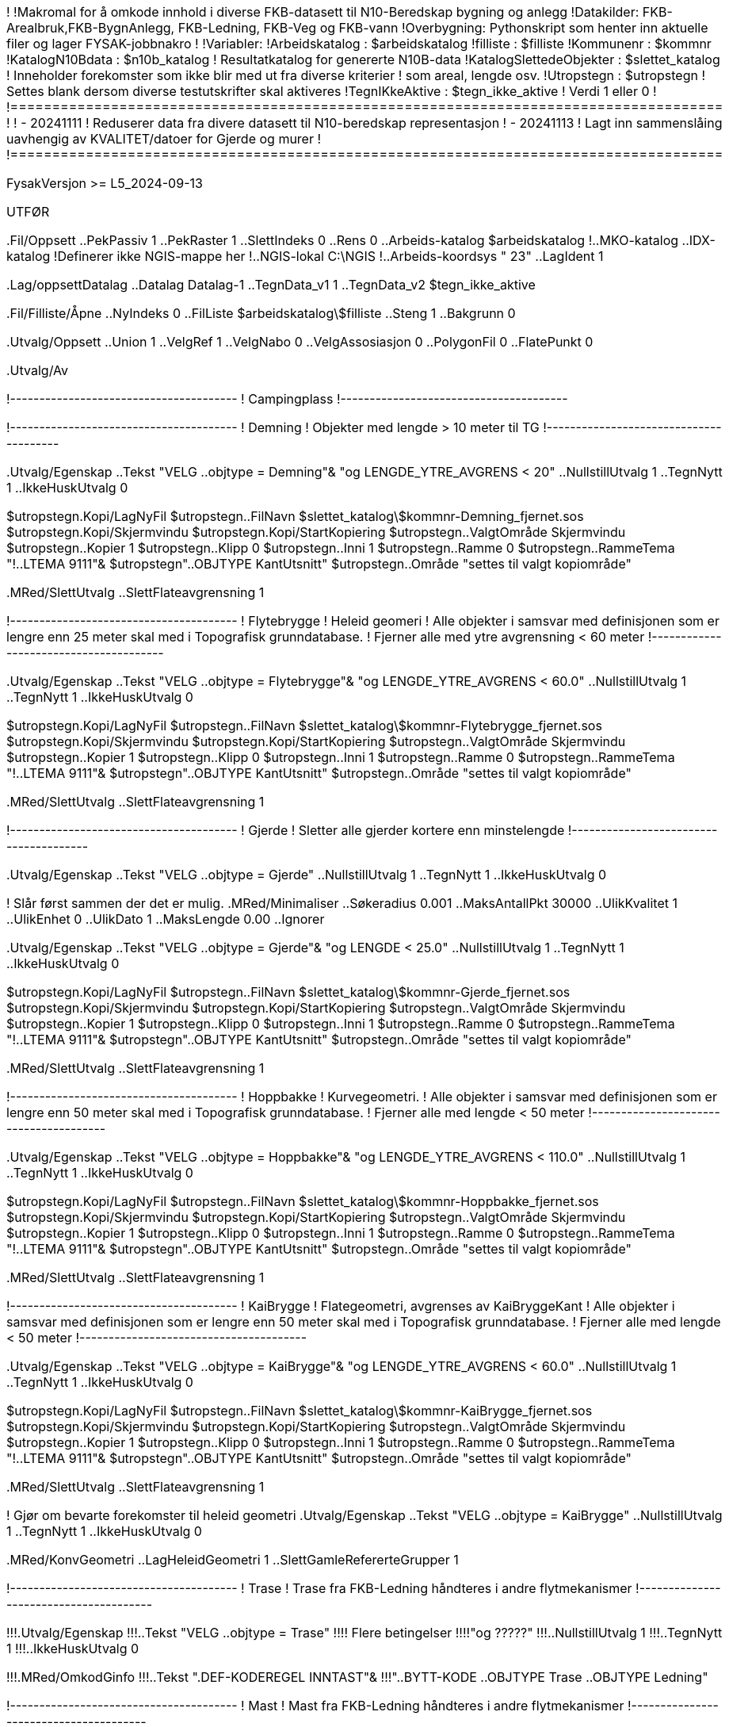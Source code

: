 !========================================================================================
!
!Makromal for å omkode innhold i diverse FKB-datasett til N10-Beredskap bygning og anlegg
!Datakilder: FKB-Arealbruk,FKB-BygnAnlegg, FKB-Ledning, FKB-Veg og FKB-vann
!Overbygning: Pythonskript som henter inn aktuelle filer og lager FYSAK-jobbnakro
!
!Variabler:
!Arbeidskatalog          : $arbeidskatalog
!filliste                : $filliste
!Kommunenr               : $kommnr
!KatalogN10Bdata         : $n10b_katalog
!                          Resultatkatalog for genererte N10B-data
!KatalogSlettedeObjekter : $slettet_katalog
!                          Inneholder forekomster som ikke blir med ut fra diverse kriterier
!                          som areal, lengde osv.
!Utropstegn  :             $utropstegn
!                          Settes blank dersom diverse testutskrifter skal aktiveres
!TegnIKkeAktive          : $tegn_ikke_aktive
!                          Verdi 1 eller 0
!
!=====================================================================================
!
! - 20241111
!   Reduserer data fra divere datasett til N10-beredskap representasjon
! - 20241113
!   Lagt inn sammenslåing uavhengig av KVALITET/datoer for Gjerde og murer
!
!=====================================================================================

FysakVersjon >= L5_2024-09-13

UTFØR

.Fil/Oppsett
..PekPassiv 1
..PekRaster 1
..SlettIndeks 0
..Rens 0
..Arbeids-katalog $arbeidskatalog
!..MKO-katalog
..IDX-katalog
!Definerer ikke NGIS-mappe her
!..NGIS-lokal C:\NGIS
!..Arbeids-koordsys " 23"
..LagIdent 1


.Lag/oppsettDatalag
..Datalag Datalag-1
..TegnData_v1 1
..TegnData_v2 $tegn_ikke_aktive


.Fil/Filliste/Åpne
..NyIndeks 0
..FilListe $arbeidskatalog\$filliste
..Steng 1
..Bakgrunn 0

.Utvalg/Oppsett
..Union 1
..VelgRef 1
..VelgNabo 0
..VelgAssosiasjon 0
..PolygonFil 0
..FlatePunkt 0

.Utvalg/Av


!---------------------------------------
! Campingplass 
!---------------------------------------


!---------------------------------------
! Demning 
! Objekter med lengde > 10 meter til TG
!---------------------------------------

.Utvalg/Egenskap
..Tekst "VELG ..objtype = Demning"&
"og LENGDE_YTRE_AVGRENS < 20"
..NullstillUtvalg 1
..TegnNytt 1
..IkkeHuskUtvalg 0


$utropstegn.Kopi/LagNyFil
$utropstegn..FilNavn $slettet_katalog\$kommnr-Demning_fjernet.sos
$utropstegn.Kopi/Skjermvindu
$utropstegn.Kopi/StartKopiering
$utropstegn..ValgtOmråde Skjermvindu
$utropstegn..Kopier 1
$utropstegn..Klipp 0
$utropstegn..Inni 1
$utropstegn..Ramme 0
$utropstegn..RammeTema "!..LTEMA 9111"&
$utropstegn"..OBJTYPE KantUtsnitt"
$utropstegn..Område "settes til valgt kopiområde"


.MRed/SlettUtvalg
..SlettFlateavgrensning 1


!---------------------------------------
! Flytebrygge
! Heleid geomeri
! Alle objekter i samsvar med definisjonen som er lengre enn 25 meter skal med i Topografisk grunndatabase.
! Fjerner alle med ytre avgrensning < 60 meter 
!---------------------------------------

.Utvalg/Egenskap
..Tekst "VELG ..objtype = Flytebrygge"&
"og LENGDE_YTRE_AVGRENS < 60.0"
..NullstillUtvalg 1
..TegnNytt 1
..IkkeHuskUtvalg 0

$utropstegn.Kopi/LagNyFil
$utropstegn..FilNavn $slettet_katalog\$kommnr-Flytebrygge_fjernet.sos
$utropstegn.Kopi/Skjermvindu
$utropstegn.Kopi/StartKopiering
$utropstegn..ValgtOmråde Skjermvindu
$utropstegn..Kopier 1
$utropstegn..Klipp 0
$utropstegn..Inni 1
$utropstegn..Ramme 0
$utropstegn..RammeTema "!..LTEMA 9111"&
$utropstegn"..OBJTYPE KantUtsnitt"
$utropstegn..Område "settes til valgt kopiområde"

.MRed/SlettUtvalg
..SlettFlateavgrensning 1


!---------------------------------------
! Gjerde
! Sletter alle gjerder kortere enn minstelengde
!---------------------------------------

.Utvalg/Egenskap
..Tekst "VELG ..objtype = Gjerde"
..NullstillUtvalg 1
..TegnNytt 1
..IkkeHuskUtvalg 0

! Slår først sammen der det er mulig.
.MRed/Minimaliser
..Søkeradius 0.001
..MaksAntallPkt 30000
..UlikKvalitet 1
..UlikEnhet 0
..UlikDato 1
..MaksLengde 0.00
..Ignorer


.Utvalg/Egenskap
..Tekst "VELG ..objtype = Gjerde"&
"og LENGDE < 25.0"
..NullstillUtvalg 1
..TegnNytt 1
..IkkeHuskUtvalg 0

$utropstegn.Kopi/LagNyFil
$utropstegn..FilNavn $slettet_katalog\$kommnr-Gjerde_fjernet.sos
$utropstegn.Kopi/Skjermvindu
$utropstegn.Kopi/StartKopiering
$utropstegn..ValgtOmråde Skjermvindu
$utropstegn..Kopier 1
$utropstegn..Klipp 0
$utropstegn..Inni 1
$utropstegn..Ramme 0
$utropstegn..RammeTema "!..LTEMA 9111"&
$utropstegn"..OBJTYPE KantUtsnitt"
$utropstegn..Område "settes til valgt kopiområde"

.MRed/SlettUtvalg
..SlettFlateavgrensning 1


!---------------------------------------
! Hoppbakke
! Kurvegeometri.
! Alle objekter i samsvar med definisjonen som er lengre enn 50 meter skal med i Topografisk grunndatabase.
! Fjerner alle med lengde < 50 meter 
!---------------------------------------

.Utvalg/Egenskap
..Tekst "VELG ..objtype = Hoppbakke"&
"og LENGDE_YTRE_AVGRENS < 110.0"
..NullstillUtvalg 1
..TegnNytt 1
..IkkeHuskUtvalg 0

$utropstegn.Kopi/LagNyFil
$utropstegn..FilNavn $slettet_katalog\$kommnr-Hoppbakke_fjernet.sos
$utropstegn.Kopi/Skjermvindu
$utropstegn.Kopi/StartKopiering
$utropstegn..ValgtOmråde Skjermvindu
$utropstegn..Kopier 1
$utropstegn..Klipp 0
$utropstegn..Inni 1
$utropstegn..Ramme 0
$utropstegn..RammeTema "!..LTEMA 9111"&
$utropstegn"..OBJTYPE KantUtsnitt"
$utropstegn..Område "settes til valgt kopiområde"

.MRed/SlettUtvalg
..SlettFlateavgrensning 1



!---------------------------------------
! KaiBrygge
! Flategeometri, avgrenses av KaiBryggeKant
! Alle objekter i samsvar med definisjonen som er lengre enn 50 meter skal med i Topografisk grunndatabase.
! Fjerner alle med lengde < 50 meter 
!---------------------------------------

.Utvalg/Egenskap
..Tekst "VELG ..objtype = KaiBrygge"&
"og LENGDE_YTRE_AVGRENS < 60.0"
..NullstillUtvalg 1
..TegnNytt 1
..IkkeHuskUtvalg 0

$utropstegn.Kopi/LagNyFil
$utropstegn..FilNavn $slettet_katalog\$kommnr-KaiBrygge_fjernet.sos
$utropstegn.Kopi/Skjermvindu
$utropstegn.Kopi/StartKopiering
$utropstegn..ValgtOmråde Skjermvindu
$utropstegn..Kopier 1
$utropstegn..Klipp 0
$utropstegn..Inni 1
$utropstegn..Ramme 0
$utropstegn..RammeTema "!..LTEMA 9111"&
$utropstegn"..OBJTYPE KantUtsnitt"
$utropstegn..Område "settes til valgt kopiområde"

.MRed/SlettUtvalg
..SlettFlateavgrensning 1

! Gjør om bevarte forekomster til heleid geometri
.Utvalg/Egenskap
..Tekst "VELG ..objtype = KaiBrygge"
..NullstillUtvalg 1
..TegnNytt 1
..IkkeHuskUtvalg 0

.MRed/KonvGeometri
..LagHeleidGeometri 1
..SlettGamleRefererteGrupper 1


!---------------------------------------
! Trase
! Trase fra FKB-Ledning håndteres i andre flytmekanismer
!---------------------------------------

!!!.Utvalg/Egenskap
!!!..Tekst "VELG ..objtype = Trase"
!!!! Flere betingelser
!!!!"og ?????"
!!!..NullstillUtvalg 1
!!!..TegnNytt 1
!!!..IkkeHuskUtvalg 0

!!!.MRed/OmkodGinfo
!!!..Tekst ".DEF-KODEREGEL INNTAST"&
!!!"..BYTT-KODE ..OBJTYPE Trase ..OBJTYPE Ledning"


!---------------------------------------
! Mast
! Mast fra FKB-Ledning håndteres i andre flytmekanismer
!---------------------------------------


!---------------------------------------
! Molo
! Heleid geomeri
! Alle objekter i samsvar med definisjonen som er lengre enn 25 meter skal med i Topografisk grunndatabase.
! Fjerner alle med ytre avgrensning < 60 meter 
!---------------------------------------

.Utvalg/Egenskap
..Tekst "VELG ..objtype = Molo"&
"og LENGDE_YTRE_AVGRENS < 60.0"
..NullstillUtvalg 1
..TegnNytt 1
..IkkeHuskUtvalg 0


$utropstegn.Kopi/LagNyFil
$utropstegn..FilNavn $slettet_katalog\$kommnr-Molo_fjernet.sos
$utropstegn.Kopi/Skjermvindu
$utropstegn.Kopi/StartKopiering
$utropstegn..ValgtOmråde Skjermvindu
$utropstegn..Kopier 1
$utropstegn..Klipp 0
$utropstegn..Inni 1
$utropstegn..Ramme 0
$utropstegn..RammeTema "!..LTEMA 9111"&
$utropstegn"..OBJTYPE KantUtsnitt"
$utropstegn..Område "settes til valgt kopiområde"


.MRed/SlettUtvalg
..SlettFlateavgrensning 1


!---------------------------------------
! MurFrittstående og MurLoddrett
! Kurvegeometri.
! Alle objekter i samsvar med definisjonen som er lengre enn 25 meter skal med i Topografisk grunndatabase.
! Fjerner alle med lengde < 25 meter og koder om til TG objekttype Mur 
!---------------------------------------


.Utvalg/Egenskap
..Tekst "VELG ..objtype = MurFrittstående"&
"eller ..OBJTYPE = MurLoddrett"
..NullstillUtvalg 1
..TegnNytt 1
..IkkeHuskUtvalg 0

! Slår sammen der det er mulig
.MRed/Minimaliser
..Søkeradius 0.001
..MaksAntallPkt 30000
..UlikKvalitet 1
..UlikEnhet 0
..UlikDato 1
..MaksLengde 0.00
..Ignorer

.Tegn/Nytt

.Utvalg/Egenskap
..Tekst "VELG ..objtype = MurFrittstående"&
"eller ..OBJTYPE = MurLoddrett"&
"og LENGDE < 25.0"
..NullstillUtvalg 1
..TegnNytt 1
..IkkeHuskUtvalg 0

$utropstegn.Kopi/LagNyFil
$utropstegn..FilNavn $slettet_katalog\$kommnr-Mur_Frittstående-Loddrett_fjernet.sos
$utropstegn.Kopi/Skjermvindu
$utropstegn.Kopi/StartKopiering
$utropstegn..ValgtOmråde Skjermvindu
$utropstegn..Kopier 1
$utropstegn..Klipp 0
$utropstegn..Inni 1
$utropstegn..Ramme 0
$utropstegn..RammeTema "!..LTEMA 9111"&
$utropstegn"..OBJTYPE KantUtsnitt"
$utropstegn..Område "settes til valgt kopiområde"

.MRed/SlettUtvalg
..SlettFlateavgrensning 1

.Utvalg/Egenskap
..Tekst "VELG ..objtype = MurFrittstående"&
"eller ..objtype = MurLoddrett"
..NullstillUtvalg 1
..TegnNytt 1
..IkkeHuskUtvalg 0

.MRed/OmkodGinfo
..Tekst ".DEF-KODEREGEL INNTAST"&
"..BYTT-KODE ..OBJTYPE MurFrittstående ..OBJTYPE Mur"&
"..BYTT-KODE ..OBJTYPE MurLoddrett ..OBJTYPE Mur"
".SLUTT"



!---------------------------------------
! Oppdrettslokalitet
!---------------------------------------


!---------------------------------------
! Parkeringsområde
! Flategeometri
! Alle objekter i samsvar med definisjonen som har areal > 500 m2 skal med i Topografisk grunndatabase.
! Fjerner alle med areal indre enn grenseverdi
!---------------------------------------

.Utvalg/Egenskap
..Tekst "VELG ..objtype = Parkeringsområde"&
"og AREAL < 500.0"
..NullstillUtvalg 1
..TegnNytt 1
..IkkeHuskUtvalg 0

$utropstegn.Kopi/LagNyFil
$utropstegn..FilNavn $slettet_katalog\$kommnr-Parkeringsområde_fjernet.sos
$utropstegn.Kopi/Skjermvindu
$utropstegn.Kopi/StartKopiering
$utropstegn..ValgtOmråde Skjermvindu
$utropstegn..Kopier 1
$utropstegn..Klipp 0
$utropstegn..Inni 1
$utropstegn..Ramme 0
$utropstegn..RammeTema "!..LTEMA 9111"&
$utropstegn"..OBJTYPE KantUtsnitt"
$utropstegn..Område "settes til valgt kopiområde"

.MRed/SlettUtvalg
..SlettFlateavgrensning 1

! Gjør om til heleid geometri
.Utvalg/Egenskap
..Tekst "VELG ..objtype = Parkeringsområde"
..NullstillUtvalg 1
..TegnNytt 1
..IkkeHuskUtvalg 0

.MRed/KonvGeometri
..LagHeleidGeometri 1
..SlettGamleRefererteGrupper 1

!---------------------------------------
! Pipe
! Alle med høyde > 10.0 meter skal til TG
!---------------------------------------


!---------------------------------------
! Pir
! KytskonturTekniskeAnlegg med Konstruksjonstype = 4
! Objekter med lengde > 25.0 meter skal til TG
! Må kode om til TG objekttype Pir
!---------------------------------------

.Utvalg/Egenskap
..Tekst "VELG ..OBJTYPE = KystkonturTekniskeAnlegg"&
"og ..kystkonstruksjonstype = 4"&
"og LENGDE < 25.0"
..NullstillUtvalg 1
..TegnNytt 1
..IkkeHuskUtvalg 0

$utropstegn.Kopi/LagNyFil
$utropstegn..FilNavn $slettet_katalog\$kommnr-Kystkonstruksjonstype4-Pir_fjernet.sos
$utropstegn.Kopi/Skjermvindu
$utropstegn.Kopi/StartKopiering
$utropstegn..ValgtOmråde Skjermvindu
$utropstegn..Kopier 1
$utropstegn..Klipp 0
$utropstegn..Inni 1
$utropstegn..Ramme 0
$utropstegn..RammeTema "!..LTEMA 9111"&
$utropstegn"..OBJTYPE KantUtsnitt"
$utropstegn..Område "settes til valgt kopiområde"

.Utvalg/Egenskap
..Tekst "VELG ..OBJTYPE = KystkonturTekniskeAnlegg"&
"og ..kystkonstruksjonstype = 4"&
"og LENGDE > 25.0"
..NullstillUtvalg 1
..TegnNytt 1
..IkkeHuskUtvalg 0

.MRed/OmkodGinfo
..Tekst ".DEF-KODEREGEL INNTAST"&
"..BYTT-KODE .OBJTYPE = KystkonturTekniskeAnlegg ..OBJTYPE Pir"&
"..STRYK ..KYSTKONSTRUKSJONSTYPE"
".SLUTT"

.Utvalg/Egenskap
..Tekst "VELG ..OBJTYPE = KystkonturTekniskeAnlegg"
..NullstillUtvalg 1
..TegnNytt 1
..IkkeHuskUtvalg 0

.MRed/SlettUtvalg
..SlettFlateavgrensning 1

!---------------------------------------
! Ruin
!---------------------------------------


!---------------------------------------
! Rørgate
! Kurvegeometri.
! Alle objekter i samsvar med definisjonen som er lengre enn 25 meter skal med i Topografisk grunndatabase.
! Fjerner alle med lengde < 25 meter 
!---------------------------------------

.Utvalg/Egenskap
..Tekst "VELG ..objtype = Rørgate&
"og LENGDE < 25.0"
..NullstillUtvalg 1
..TegnNytt 1
..IkkeHuskUtvalg 0


$utropstegn.Kopi/LagNyFil
$utropstegn..FilNavn $slettet_katalog\$kommnr-Rørgate_fjernet.sos
$utropstegn.Kopi/Skjermvindu
$utropstegn.Kopi/StartKopiering
$utropstegn..ValgtOmråde Skjermvindu
$utropstegn..Kopier 1
$utropstegn..Klipp 0
$utropstegn..Inni 1
$utropstegn..Ramme 0
$utropstegn..RammeTema "!..LTEMA 9111"&
$utropstegn"..OBJTYPE KantUtsnitt"
$utropstegn..Område "settes til valgt kopiområde"

.MRed/SlettUtvalg
..SlettFlateavgrensning 1


!---------------------------------------
! Skjerm
! Kurvegeometri.
! Alle objekter i samsvar med definisjonen som er lengre enn 25 meter skal med i Topografisk grunndatabase.
! Fjerner alle med lengde < 25 meter 
!---------------------------------------

.Utvalg/Egenskap
..Tekst "VELG ..objtype = Skjerm&
"og LENGDE < 25.0"
..NullstillUtvalg 1
..TegnNytt 1
..IkkeHuskUtvalg 0


$utropstegn.Kopi/LagNyFil
$utropstegn..FilNavn $slettet_katalog\$kommnr-Skjerm_fjernet.sos
$utropstegn.Kopi/Skjermvindu
$utropstegn.Kopi/StartKopiering
$utropstegn..ValgtOmråde Skjermvindu
$utropstegn..Kopier 1
$utropstegn..Klipp 0
$utropstegn..Inni 1
$utropstegn..Ramme 0
$utropstegn..RammeTema "!..LTEMA 9111"&
$utropstegn"..OBJTYPE KantUtsnitt"
$utropstegn..Område "settes til valgt kopiområde"


.MRed/SlettUtvalg
..SlettFlateavgrensning 1



!---------------------------------------
! Skytebane
! Tas fra N50. Tar likevel med omriss.
!---------------------------------------



!---------------------------------------
! Slipp
! Alt fra FKB skal med
!---------------------------------------



!---------------------------------------
! Svømmebasseng
! Heleid geometri
! Alle objekter i samsvar med definisjonen som har areal > 100 m2 skal med i Topografisk grunndatabase.
! Fjerner alle med areal mindre enn grenseverdi
!---------------------------------------

.Utvalg/Egenskap
..Tekst "VELG ..objtype = Svømmebasseng"&
"og AREAL < 100.0"
..NullstillUtvalg 1
..TegnNytt 1
..IkkeHuskUtvalg 0

$utropstegn.Kopi/LagNyFil
$utropstegn..FilNavn $slettet_katalog\$kommnr-Svømmebasseng_fjernet.sos
$utropstegn.Kopi/Skjermvindu
$utropstegn.Kopi/StartKopiering
$utropstegn..ValgtOmråde Skjermvindu
$utropstegn..Kopier 1
$utropstegn..Klipp 0
$utropstegn..Inni 1
$utropstegn..Ramme 0
$utropstegn..RammeTema "!..LTEMA 9111"&
$utropstegn"..OBJTYPE KantUtsnitt"
$utropstegn..Område "settes til valgt kopiområde"

.MRed/SlettUtvalg
..SlettFlateavgrensning 1


!---------------------------------------
! Tank
! Alle objekter i samsvar med definisjonen som har areal > 100 m2 skal med i TG som flate, resten som punkt
! Tank vist som punkt tas ikke med i bymessig bebyggelse, tettbebyggelse og industriområde. Tank som flate kan derimot tas med i industriområde.
! Fjerner alle med areal mindre enn grenseverdi
!---------------------------------------

.Utvalg/Egenskap
..Tekst "VELG ..objtype = Tank"&
"og AREAL > 100.0"
..NullstillUtvalg 1
..TegnNytt 1
..IkkeHuskUtvalg 0

! Må fjerne det som er under minstemål


!---------------------------------------
! Takoverbygg
! Håndteres i egen makro
!---------------------------------------


!---------------------------------------
! Taubane
! Kurvegeometri.
! Alle objekter i samsvar med definisjonen som er lengre enn 50 meter skal med i Topografisk grunndatabase.
! Fjerner alle med lengde < 50 meter 
!---------------------------------------

.Utvalg/Egenskap
..Tekst "VELG ..objtype = Taubane&
"og LENGDE < 50.0"
..NullstillUtvalg 1
..TegnNytt 1
..IkkeHuskUtvalg 0

$utropstegn.Kopi/LagNyFil
$utropstegn..FilNavn $slettet_katalog\$kommnr-Taubane_fjernet.sos
$utropstegn.Kopi/Skjermvindu
$utropstegn.Kopi/StartKopiering
$utropstegn..ValgtOmråde Skjermvindu
$utropstegn..Kopier 1
$utropstegn..Klipp 0
$utropstegn..Inni 1
$utropstegn..Ramme 0
$utropstegn..RammeTema "!..LTEMA 9111"&
$utropstegn"..OBJTYPE KantUtsnitt"
$utropstegn..Område "settes til valgt kopiområde"

.MRed/SlettUtvalg
..SlettFlateavgrensning 1


!---------------------------------------
! Tribune
! Heleid geometri
! Alle objekter i samsvar med definisjonen som har areal > 500 m2 skal med i Topografisk grunndatabase.
! Fjerner alle med areal indre enn grenseverdi
!---------------------------------------

.Utvalg/Egenskap
..Tekst "VELG ..objtype = Tribune"&
"og AREAL < 500.0"
..NullstillUtvalg 1
..TegnNytt 1
..IkkeHuskUtvalg 0

$utropstegn.Kopi/LagNyFil
$utropstegn..FilNavn $slettet_katalog\$kommnr-Tribune_fjernet.sos
$utropstegn.Kopi/Skjermvindu
$utropstegn.Kopi/StartKopiering
$utropstegn..ValgtOmråde Skjermvindu
$utropstegn..Kopier 1
$utropstegn..Klipp 0
$utropstegn..Inni 1
$utropstegn..Ramme 0
$utropstegn..RammeTema "!..LTEMA 9111"&
$utropstegn"..OBJTYPE KantUtsnitt"
$utropstegn..Område "settes til valgt kopiområde"

.MRed/SlettUtvalg
..SlettFlateavgrensning 1


!---------------------------------------
! Tårn
! Alle med høyde > 10.0 meter skal til TG
! Tester høydekriteriet med å hente høyde fra WCS
!---------------------------------------


.Utvalg/Egenskap
..Tekst "VELG ..objtype = Tårn"
..NullstillUtvalg 1
..TegnNytt 1
..IkkeHuskUtvalg 0

!Koder midlertidig om Flate til punkt
.Flate/Fjern

! Påfører høydemerking på PINFO-nivå
.3D/KontrollerHoyde
..FraWCS 1

! Flytter PINFO ...HD til GINFO, virker bare på punktgrupper
! Har ikke annen PINFO utenom HD på punktgruppene
.Mred/OmkodGinfo
..Tekst ".DEF-KODEREGEL INNTAST"&
..FLYTT-PINFO

! Koder om tilbake til Flate
.Flate/Total

! Fjerner all midlertidig merking med HD på PINFO-nivå
.MRed/OmkodPinfo
..Punktutvalg ".PUNKT-UTVALG PUNKT"&
"..VELG ...HD"&
"..BRUK-REGEL PUNKT"
..OmkodPinfo ".DEF-KODEREGEL PUNKT"&
"..stryk ...HD"&
".SLUTT"

! Velger forekomster lavere enn terskelverdi og fjerner disse
.Utvalg/Egenskap
..Tekst "VELG ..objtype = Tårn"&
"OG ..HD < 10.0"
..NullstillUtvalg 1
..TegnNytt 1
..IkkeHuskUtvalg 0

$utropstegn.Kopi/LagNyFil
$utropstegn..FilNavn $slettet_katalog\$kommnr-Tårn_lavere_enn_10m_fjernet.sos
$utropstegn.Kopi/Skjermvindu
$utropstegn.Kopi/StartKopiering
$utropstegn..ValgtOmråde Skjermvindu
$utropstegn..Kopier 1
$utropstegn..Klipp 0
$utropstegn..Inni 1
$utropstegn..Ramme 0
$utropstegn..RammeTema "!..LTEMA 9111"&
$utropstegn"..OBJTYPE KantUtsnitt"
$utropstegn..Område "settes til valgt kopiområde"

.MRed/SlettUtvalg
..SlettFlateavgrensning 1

! Fjerner HD-merking i GINFO
.Utvalg/Egenskap
..Tekst "VELG ..objtype = Tårn"&
"OG ..HD"
..NullstillUtvalg 1
..TegnNytt 1
..IkkeHuskUtvalg 0

.MRed/OmkodGinfo
..Tekst ".DEF-KODEREGEL INNTAST"&
"..STRYK ..HD"
".SLUTT"

!---------------------------------------
! Vindturbin og VindturbinOmriss
!---------------------------------------


!---------------------------------------
! Voll
!---------------------------------------



!---------------------------------------
! Overfører til resultatfil og sletter
!-----------------------------------------


.Utvalg/Egenskap
..Tekst "VELG ..objtype = Campingplass"&
"eller ..objtype = Demning"&
"eller ..objtype = Flytebrygge"&
"eller ..objtype = Gjerde"&
"eller ..objtype = Gruve"&
"eller ..objtype = Hoppbakke"&
"eller ..objtype = KaiBrygge"&
"eller ..objtype = Ledning"&
"eller ..objtype = Lysløype"&
"eller ..objtype = Molo"&
"eller ..objtype = Mur"&
"eller ..objtype = Navigasjonsinstallasjon"&
"eller ..objtype = Oppdrettslokalitet"&
"eller ..objtype = Oppdretttsmerd"&
"eller ..objtype = Parkeringsområde"&
"eller ..objtype = Pipe"&
"eller ..objtype = Pir"&
"eller ..objtype = Ruin"&
"eller ..objtype = Rørgate"&
"eller ..objtype = Skjerm"&
"eller ..objtype = Skytebane"&
"eller ..objtype = Slipp"&
"eller ..objtype = SpesiellDetalj"&
"eller ..objtype = Sykehus"&
"eller ..objtype = Svømmebasseng"&
"eller ..objtype = Tank"&
"eller ..objtype = Taubane"&
"eller ..objtype = Tribune"&
"eller ..objtype = Turisthytte"&
"eller ..objtype = Tårn"&
"eller ..objtype = Vindturbin"&
"eller ..objtype = Voll"
!
! Mast blir med i annen dataflyt
!"eller ..objtype = Mast"&
!
! Utelater Bygning, Grunnmur og og Takoverbygg, håndteres i egen makro
!"eller ..objtype = Grunnmur"&
!"eller ..objtype = Takoverbygg"&
!"eller ..objtype = Bygning"


..NullstillUtvalg 1
..TegnNytt 1
..IkkeHuskUtvalg 0

.Kopi/LagNyFil
..FilNavn $n10b_katalog\$kommnr-BygningAnlegg_diverse_fra_FKB.sos
.Kopi/Skjermvindu
.Kopi/StartKopiering
..ValgtOmråde Skjermvindu
..Kopier 1
..Klipp 0
..Inni 1
..Ramme 0
..RammeTema "!..LTEMA 9111"&
"..OBJTYPE KantUtsnitt"
..Område "settes til valgt kopiområde"

.MRed/SlettUtvalg
..SlettFlateavgrensning 1


!---------------------------------------
! Fjerner forekomster av Havflate
! Tatt ut fra FKB for å tak i Pir
!-----------------------------------------

.Utvalg/Egenskap
..Tekst "VELG ..objtype = havflate"

..NullstillUtvalg 1
..TegnNytt 1
..IkkeHuskUtvalg 0

.MRed/SlettUtvalg
..SlettFlateavgrensning 1

.Fil/avslutt
..Rens 0